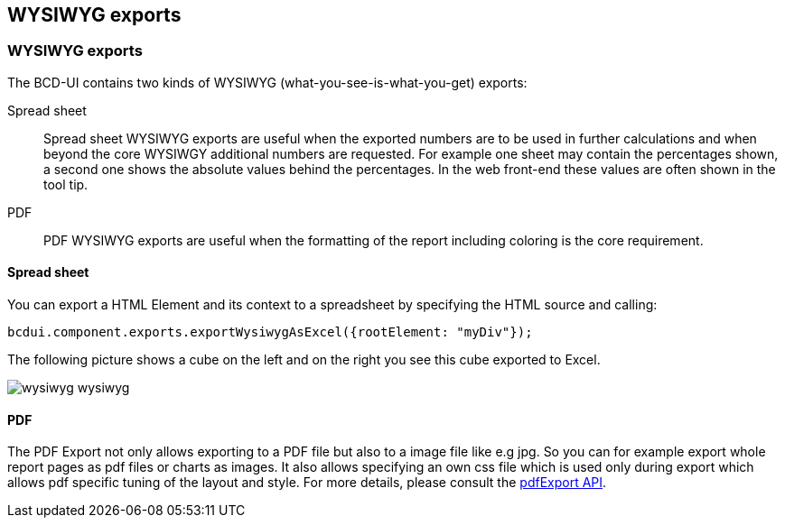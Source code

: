 [[DocExportWysiwyg]]
== WYSIWYG exports

=== WYSIWYG exports

The BCD-UI contains two kinds of WYSIWYG (what-you-see-is-what-you-get) exports:

Spread sheet:: Spread sheet WYSIWYG exports are useful when the exported numbers are to be used in further calculations and when beyond the core WYSIWGY
additional numbers are requested. For example one sheet may contain the percentages shown, a second one shows the absolute values behind
the percentages. In the web front-end these values are often shown in the tool tip.

PDF:: PDF WYSIWYG exports are useful when the formatting of the report including coloring is the core requirement.

==== Spread sheet

You can export a HTML Element and its context to a spreadsheet by specifying the HTML source and calling:

[source,javascript]
----
bcdui.component.exports.exportWysiwygAsExcel({rootElement: "myDiv"});

----

The following picture shows a cube on the left and on the right you see this cube exported to Excel.

image::images/wysiwyg_wysiwyg.png[]

==== PDF

The PDF Export not only allows exporting to a PDF file but also to a image file like e.g jpg. So you can for example export whole report
pages as pdf files or charts as images. It also allows specifying an own css file which is used only during export which allows pdf specific
tuning of the layout and style. For more details, please consult the link:../jsdoc/bcdui.component.exports.html#.exportWysiwygAsPdf[pdfExport API, window="_blank"].
